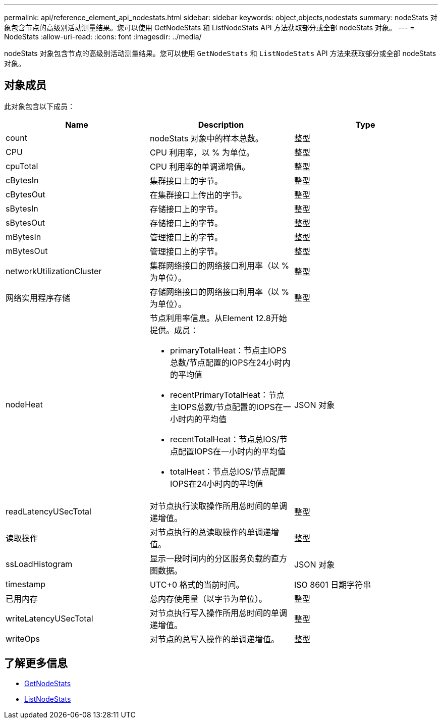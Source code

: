 ---
permalink: api/reference_element_api_nodestats.html 
sidebar: sidebar 
keywords: object,objects,nodestats 
summary: nodeStats 对象包含节点的高级别活动测量结果。您可以使用 GetNodeStats 和 ListNodeStats API 方法获取部分或全部 nodeStats 对象。 
---
= NodeStats
:allow-uri-read: 
:icons: font
:imagesdir: ../media/


[role="lead"]
nodeStats 对象包含节点的高级别活动测量结果。您可以使用 `GetNodeStats` 和 `ListNodeStats` API 方法来获取部分或全部 nodeStats 对象。



== 对象成员

此对象包含以下成员：

|===
| Name | Description | Type 


 a| 
count
 a| 
nodeStats 对象中的样本总数。
 a| 
整型



 a| 
CPU
 a| 
CPU 利用率，以 % 为单位。
 a| 
整型



 a| 
cpuTotal
 a| 
CPU 利用率的单调递增值。
 a| 
整型



 a| 
cBytesIn
 a| 
集群接口上的字节。
 a| 
整型



 a| 
cBytesOut
 a| 
在集群接口上传出的字节。
 a| 
整型



 a| 
sBytesIn
 a| 
存储接口上的字节。
 a| 
整型



 a| 
sBytesOut
 a| 
存储接口上的字节。
 a| 
整型



 a| 
mBytesIn
 a| 
管理接口上的字节。
 a| 
整型



 a| 
mBytesOut
 a| 
管理接口上的字节。
 a| 
整型



 a| 
networkUtilizationCluster
 a| 
集群网络接口的网络接口利用率（以 % 为单位）。
 a| 
整型



 a| 
网络实用程序存储
 a| 
存储网络接口的网络接口利用率（以 % 为单位）。
 a| 
整型



 a| 
nodeHeat
 a| 
节点利用率信息。从Element 12.8开始提供。成员：

* primaryTotalHeat：节点主IOPS总数/节点配置的IOPS在24小时内的平均值
* recentPrimaryTotalHeat：节点主IOPS总数/节点配置的IOPS在一小时内的平均值
* recentTotalHeat：节点总IOS/节点配置IOPS在一小时内的平均值
* totalHeat：节点总IOS/节点配置IOPS在24小时内的平均值

 a| 
JSON 对象



 a| 
readLatencyUSecTotal
 a| 
对节点执行读取操作所用总时间的单调递增值。
 a| 
整型



 a| 
读取操作
 a| 
对节点执行的总读取操作的单调递增值。
 a| 
整型



 a| 
ssLoadHistogram
 a| 
显示一段时间内的分区服务负载的直方图数据。
 a| 
JSON 对象



 a| 
timestamp
 a| 
UTC+0 格式的当前时间。
 a| 
ISO 8601 日期字符串



 a| 
已用内存
 a| 
总内存使用量（以字节为单位）。
 a| 
整型



 a| 
writeLatencyUSecTotal
 a| 
对节点执行写入操作所用总时间的单调递增值。
 a| 
整型



 a| 
writeOps
 a| 
对节点的总写入操作的单调递增值。
 a| 
整型

|===


== 了解更多信息

* xref:reference_element_api_getnodestats.adoc[GetNodeStats]
* xref:reference_element_api_listnodestats.adoc[ListNodeStats]


